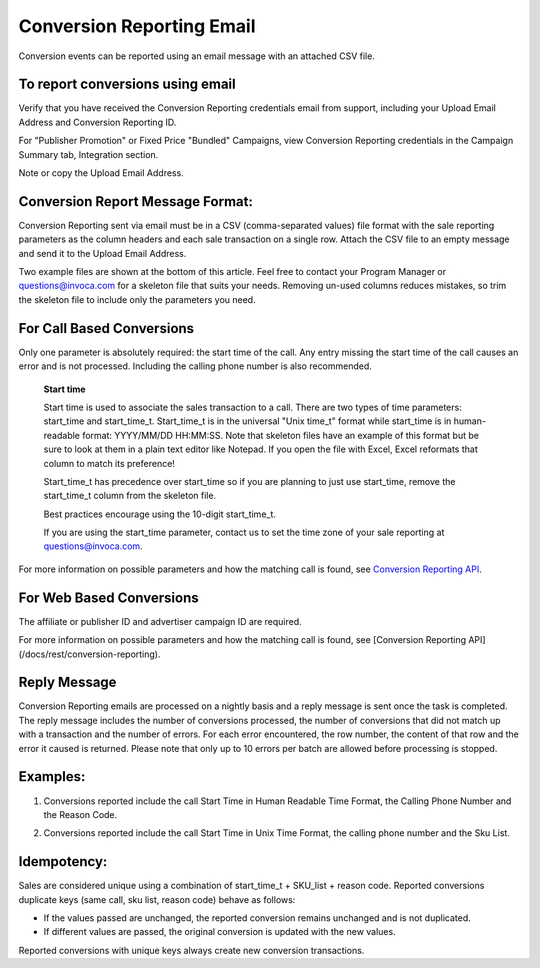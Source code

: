 Conversion Reporting Email
==========================

Conversion events can be reported using an email message with an attached CSV file.

To report conversions using email
---------------------------------

Verify that you have received the Conversion Reporting credentials email from support, including your Upload Email Address and Conversion Reporting ID.

For "Publisher Promotion" or Fixed Price "Bundled" Campaigns, view Conversion Reporting credentials in the Campaign Summary tab, Integration section.

.. image:: https://i.embed.ly/1/image?url=http%3A%2F%2Fi40.photobucket.com%2Falbums%2Fe238%2Fnasteele%2FInvoca%2520screenshots%2Fcr6_zpsbc607ab1.png&key=afea23f29e5a4f63bd166897e3dc72df

Note or copy the Upload Email Address.

Conversion Report Message Format:
---------------------------------

Conversion Reporting sent via email must be in a CSV (comma-separated values) file format with the sale reporting parameters as the column headers and each sale transaction on a single row. Attach the CSV file to an empty message and send it to the Upload Email Address.

Two example files are shown at the bottom of this article. Feel free to contact your Program Manager or questions@invoca.com for a skeleton file that suits your needs. Removing un-used columns reduces mistakes, so trim the skeleton file to include only the parameters you need.

For Call Based Conversions
--------------------------

Only one parameter is absolutely required: the start time of the call. Any entry missing the start time of the call causes an error and is not processed. Including the calling phone number is also recommended.

   **Start time**

   Start time is used to associate the sales transaction to a call. There are two types of time parameters: start_time and start_time_t.  Start_time_t is in the universal "Unix time_t" format while start_time is in human-readable format: YYYY/MM/DD HH:MM:SS. Note that skeleton files have an example of this format but be sure to look at them in a plain text editor like Notepad.  If you open the file with Excel, Excel reformats that column to match its preference!

   Start_time_t has precedence over start_time so if you are planning to just use start_time, remove the start_time_t column from the skeleton file.

   Best practices encourage using the 10-digit start_time_t.

   If you are using the start_time parameter, contact us to set the time zone of your sale reporting at questions@invoca.com.

For more information on possible parameters and how the matching call is found, see `Conversion Reporting API <conversion_reporting.html>`_.

For Web Based Conversions
-------------------------

The affiliate or publisher ID and advertiser campaign ID are required.

For more information on possible parameters and how the matching call is found, see ﻿[Conversion Reporting API](/docs/rest/conversion-reporting).

Reply Message
-------------

Conversion Reporting emails are processed on a nightly basis and a reply message is sent once the task is completed. The reply message includes the number of conversions processed, the number of conversions that did not match up with a transaction and the number of errors. For each error encountered, the row number, the content of that row and the error it caused is returned. Please note that only up to 10 errors per batch are allowed before processing is stopped.

.. image:: https://i.embed.ly/1/image?url=http%3A%2F%2Fi40.photobucket.com%2Falbums%2Fe238%2Fnasteele%2FInvoca%2520screenshots%2F06c39c20-348a-4fc8-ac8c-36affc228fbe_zps626d230e.jpg&key=afea23f29e5a4f63bd166897e3dc72df

Examples:
---------

1. Conversions reported include the call Start Time in Human Readable Time Format, the Calling Phone Number and the Reason Code.

   .. image:: https://i.embed.ly/1/image?url=http%3A%2F%2Fi40.photobucket.com%2Falbums%2Fe238%2Fnasteele%2FInvoca%2520screenshots%2Fcr_email3_zps689c6b82.jpg&key=afea23f29e5a4f63bd166897e3dc72df


2. Conversions reported include the call Start Time in Unix Time Format, the calling phone number and the Sku List.

   .. image:: https://i.embed.ly/1/image?url=http%3A%2F%2Fi40.photobucket.com%2Falbums%2Fe238%2Fnasteele%2FInvoca%2520screenshots%2Fcr_email2_zpsf3b62472.jpg&key=afea23f29e5a4f63bd166897e3dc72df


Idempotency:
------------

Sales are considered unique using a combination of start_time_t + SKU_list + reason code. Reported conversions duplicate keys (same call, sku list, reason code) behave as follows:

* If the values passed are unchanged, the reported conversion remains unchanged and is not duplicated.
* If different values are passed, the original conversion is  updated with the new values.

Reported conversions with unique keys always create new conversion transactions.
